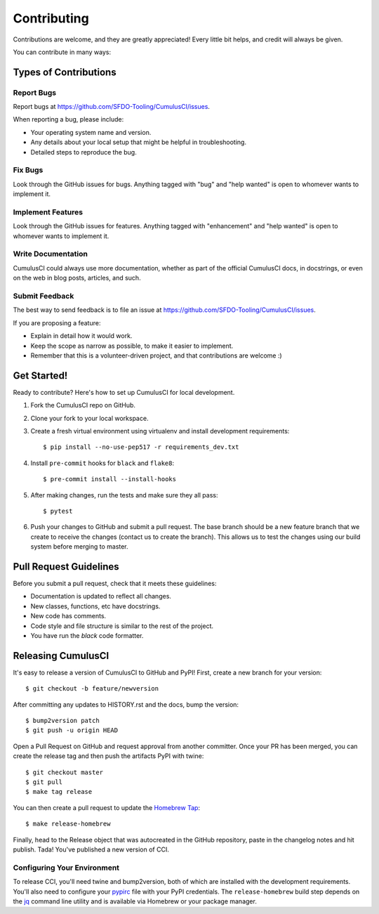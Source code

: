 .. highlight:: shell

============
Contributing
============

Contributions are welcome, and they are greatly appreciated! Every little bit helps, and credit will always be given.

You can contribute in many ways:

Types of Contributions
----------------------

Report Bugs
~~~~~~~~~~~

Report bugs at https://github.com/SFDO-Tooling/CumulusCI/issues.

When reporting a bug, please include:

* Your operating system name and version.
* Any details about your local setup that might be helpful in troubleshooting.
* Detailed steps to reproduce the bug.

Fix Bugs
~~~~~~~~

Look through the GitHub issues for bugs. Anything tagged with "bug" and "help wanted" is open to whomever wants to implement it.

Implement Features
~~~~~~~~~~~~~~~~~~

Look through the GitHub issues for features. Anything tagged with "enhancement" and "help wanted" is open to whomever wants to implement it.

Write Documentation
~~~~~~~~~~~~~~~~~~~

CumulusCI could always use more documentation, whether as part of the official CumulusCI docs, in docstrings, or even on the web in blog posts, articles, and such.

Submit Feedback
~~~~~~~~~~~~~~~

The best way to send feedback is to file an issue at https://github.com/SFDO-Tooling/CumulusCI/issues.

If you are proposing a feature:

* Explain in detail how it would work.
* Keep the scope as narrow as possible, to make it easier to implement.
* Remember that this is a volunteer-driven project, and that contributions are welcome :)

Get Started!
------------

Ready to contribute? Here's how to set up CumulusCI for local development.

1. Fork the CumulusCI repo on GitHub.
2. Clone your fork to your local workspace.
3. Create a fresh virtual environment using virtualenv and install development requirements::

    $ pip install --no-use-pep517 -r requirements_dev.txt

4. Install ``pre-commit`` hooks for ``black`` and ``flake8``::

    $ pre-commit install --install-hooks

5. After making changes, run the tests and make sure they all pass::

    $ pytest

6. Push your changes to GitHub and submit a pull request. The base branch should be a new feature branch that we create to receive the changes (contact us to create the branch). This allows us to test the changes using our build system before merging to master.

Pull Request Guidelines
-----------------------

Before you submit a pull request, check that it meets these guidelines:

* Documentation is updated to reflect all changes.
* New classes, functions, etc have docstrings.
* New code has comments.
* Code style and file structure is similar to the rest of the project.
* You have run the `black` code formatter.

Releasing CumulusCI
-------------------

It's easy to release a version of CumulusCI to GitHub and PyPI! First, create a new branch for your version::

    $ git checkout -b feature/newversion

After committing any updates to HISTORY.rst and the docs, bump the version::

    $ bump2version patch
    $ git push -u origin HEAD

Open a Pull Request on GitHub and request approval from another committer. Once your PR has been merged, you can create the release tag and then push the artifacts PyPI with twine::

    $ git checkout master
    $ git pull
    $ make tag release

You can then create a pull request to update the `Homebrew Tap`_::

    $ make release-homebrew

Finally, head to the Release object that was autocreated in the GitHub repository, paste in the changelog notes and hit publish. Tada! You've published a new version of CCI.

Configuring Your Environment
~~~~~~~~~~~~~~~~~~~~~~~~~~~~

To release CCI, you'll need twine and bump2version, both of which are installed with the development requirements. You'll also need to configure your `pypirc`_ file with your PyPI credentials. The ``release-homebrew`` build step depends on the `jq`_ command line utility and is available via Homebrew or your package manager.

.. _pypirc: https://docs.python.org/distutils/packageindex.html#the-pypirc-file
.. _Homebrew Tap: https://github.com/SFDO-Tooling/homebrew-sfdo
.. _jq: https://stedolan.github.io/jq/
